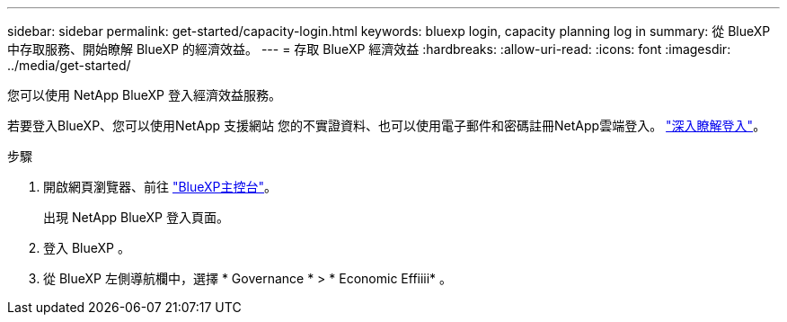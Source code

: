 ---
sidebar: sidebar 
permalink: get-started/capacity-login.html 
keywords: bluexp login, capacity planning log in 
summary: 從 BlueXP 中存取服務、開始瞭解 BlueXP 的經濟效益。 
---
= 存取 BlueXP 經濟效益
:hardbreaks:
:allow-uri-read: 
:icons: font
:imagesdir: ../media/get-started/


[role="lead"]
您可以使用 NetApp BlueXP 登入經濟效益服務。

若要登入BlueXP、您可以使用NetApp 支援網站 您的不實證資料、也可以使用電子郵件和密碼註冊NetApp雲端登入。 https://docs.netapp.com/us-en/cloud-manager-setup-admin/task-logging-in.html["深入瞭解登入"^]。

.步驟
. 開啟網頁瀏覽器、前往 https://console.bluexp.netapp.com/["BlueXP主控台"^]。
+
出現 NetApp BlueXP 登入頁面。

. 登入 BlueXP 。
. 從 BlueXP 左側導航欄中，選擇 * Governance * > * Economic Effiiii* 。

